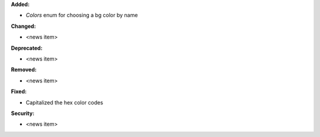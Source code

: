 **Added:**

* `Colors` enum for choosing  a bg color by name


**Changed:**

* <news item>

**Deprecated:**

* <news item>

**Removed:**

* <news item>

**Fixed:**

* Capitalized the hex color codes

**Security:**

* <news item>
